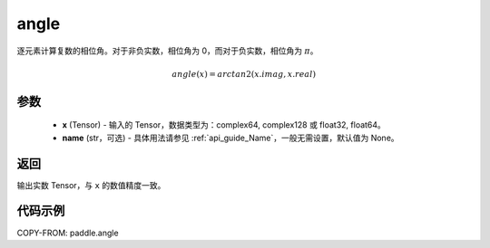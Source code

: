 .. _cn_api_paddle_angle:

angle
-------------------------------

.. py:function:: paddle.angle(x, name=None)


逐元素计算复数的相位角。对于非负实数，相位角为 0，而对于负实数，相位角为 :math:`\pi`。

.. math::

    angle(x) = arctan2(x.imag, x.real)

参数
:::::::::
    - **x** (Tensor) - 输入的 Tensor，数据类型为：complex64, complex128 或 float32, float64。
    - **name** (str，可选) - 具体用法请参见 :ref:`api_guide_Name`，一般无需设置，默认值为 None。

返回
:::::::::
输出实数 Tensor，与 ``x`` 的数值精度一致。

代码示例
:::::::::

COPY-FROM: paddle.angle
